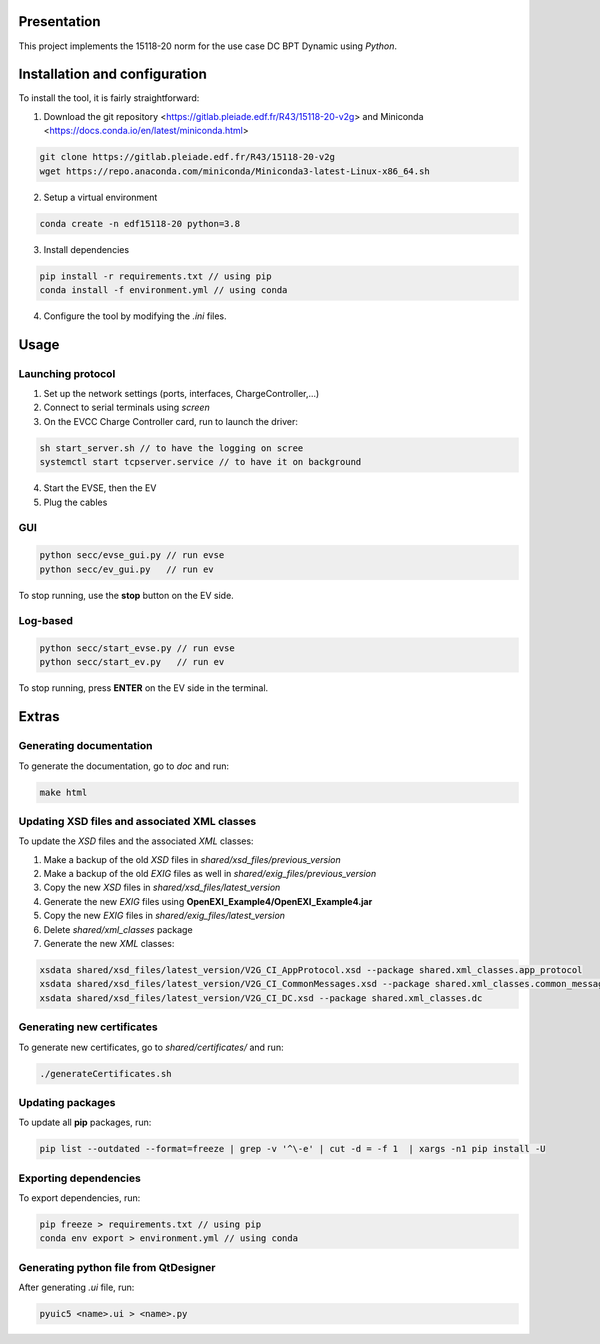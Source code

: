 Presentation
------------
This project implements the 15118-20 norm for the use case DC BPT Dynamic using *Python*.


Installation and configuration
------------------------------
To install the tool, it is fairly straightforward:

1. Download the git repository <https://gitlab.pleiade.edf.fr/R43/15118-20-v2g> and Miniconda <https://docs.conda.io/en/latest/miniconda.html>

.. code-block:: bash

    git clone https://gitlab.pleiade.edf.fr/R43/15118-20-v2g
    wget https://repo.anaconda.com/miniconda/Miniconda3-latest-Linux-x86_64.sh

2. Setup a virtual environment

.. code-block:: bash

    conda create -n edf15118-20 python=3.8

3. Install dependencies

.. code-block:: bash

    pip install -r requirements.txt // using pip
    conda install -f environment.yml // using conda

4. Configure the tool by modifying the *.ini* files.


Usage
-----

Launching protocol
==================
1. Set up the network settings (ports, interfaces, ChargeController,...)
2. Connect to serial terminals using *screen*
3. On the EVCC Charge Controller card, run to launch the driver:

.. code-block:: bash

    sh start_server.sh // to have the logging on scree
    systemctl start tcpserver.service // to have it on background
4. Start the EVSE, then the EV
5. Plug the cables

GUI
===

.. code-block:: bash

    python secc/evse_gui.py // run evse
    python secc/ev_gui.py   // run ev

To stop running, use the **stop** button on the EV side.

Log-based
=========

.. code-block:: bash

    python secc/start_evse.py // run evse
    python secc/start_ev.py   // run ev

To stop running, press **ENTER** on the EV side in the terminal.

Extras
------

Generating documentation
========================
To generate the documentation, go to *doc* and run:

.. code-block:: bash

    make html


Updating XSD files and associated XML classes
=============================================
To update the *XSD* files and the associated *XML* classes:

1. Make a backup of the old *XSD* files in *shared/xsd_files/previous_version*
2. Make a backup of the old *EXIG* files as well in *shared/exig_files/previous_version*
3. Copy the new *XSD* files in *shared/xsd_files/latest_version*
4. Generate the new *EXIG* files using **OpenEXI_Example4/OpenEXI_Example4.jar**
5. Copy the new *EXIG* files in *shared/exig_files/latest_version*
6. Delete *shared/xml_classes* package
7. Generate the new *XML* classes:

.. code-block:: bash

    xsdata shared/xsd_files/latest_version/V2G_CI_AppProtocol.xsd --package shared.xml_classes.app_protocol
    xsdata shared/xsd_files/latest_version/V2G_CI_CommonMessages.xsd --package shared.xml_classes.common_messages
    xsdata shared/xsd_files/latest_version/V2G_CI_DC.xsd --package shared.xml_classes.dc




Generating new certificates
===========================
To generate new certificates, go to *shared/certificates/* and run:

.. code-block:: bash

    ./generateCertificates.sh

Updating packages
=================
To update all **pip** packages, run:

.. code-block:: bash

    pip list --outdated --format=freeze | grep -v '^\-e' | cut -d = -f 1  | xargs -n1 pip install -U

Exporting dependencies
======================
To export dependencies, run:

.. code-block:: bash

    pip freeze > requirements.txt // using pip
    conda env export > environment.yml // using conda


Generating python file from QtDesigner
======================================
After generating *.ui* file, run:

.. code-block:: bash

    pyuic5 <name>.ui > <name>.py
